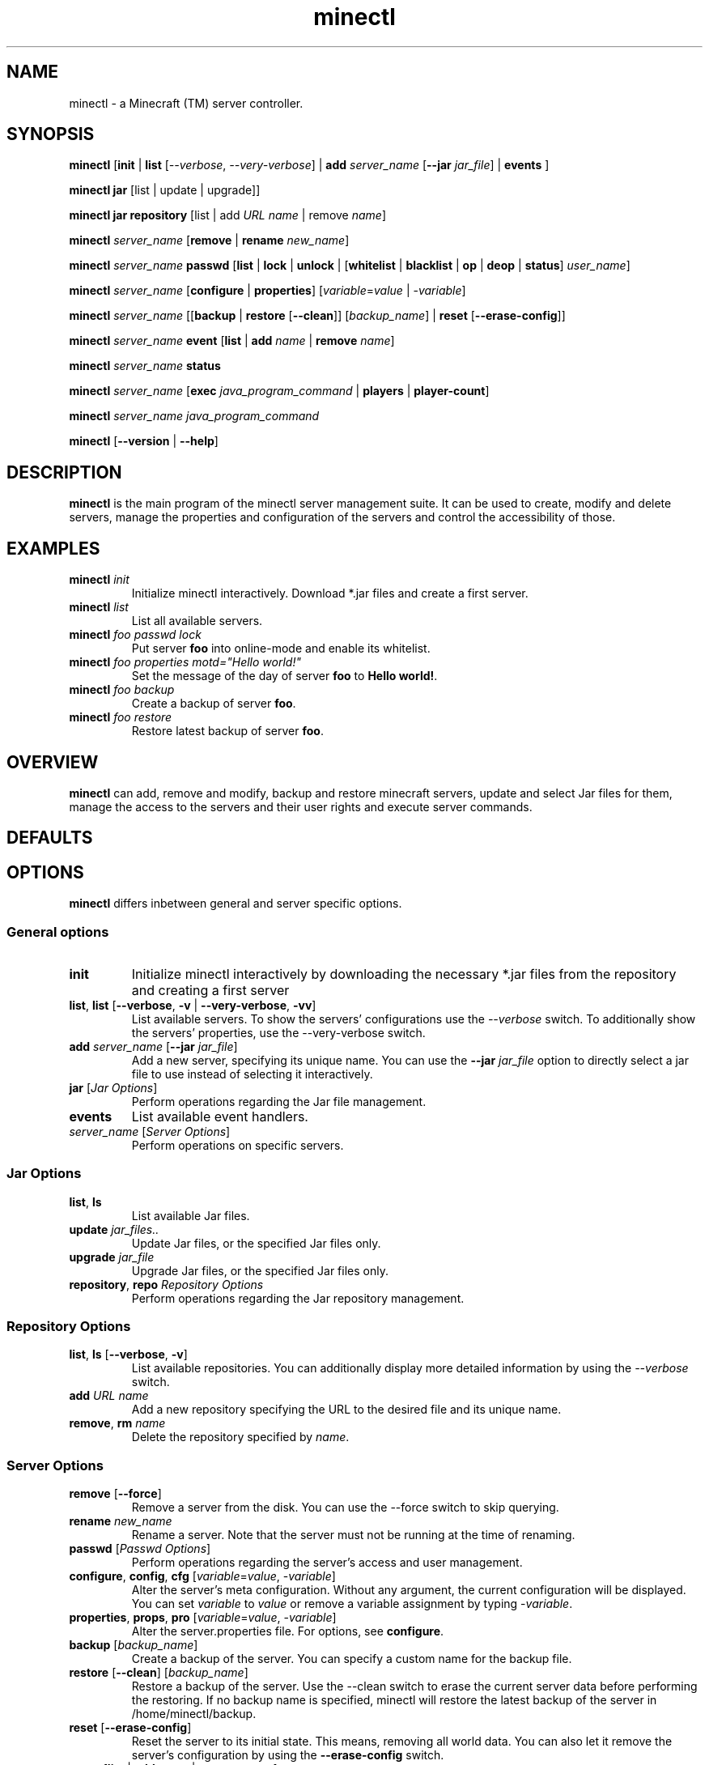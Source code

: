 .TH "minectl" "1" "5.7" "Richard Neumann" "Minecraft (TM) server controller"
.SH "NAME"
minectl \- a Minecraft (TM) server controller.
.SH "SYNOPSIS"
\fBminectl\fR [\fBinit\fR | \fBlist\fR [\fI\-\-verbose\fR, \fI\-\-very\-verbose\fR] | \fBadd\fR \fIserver_name\fR [\fB\-\-jar\fR \fIjar_file\fR] | \fBevents\fR ]

\fBminectl\fR \fBjar\fR [list | update | upgrade]]

\fBminectl\fR \fBjar\fR \fBrepository\fR [list | add \fIURL\fR \fIname\fR | remove \fIname\fR]

\fBminectl\fR \fIserver_name\fR [\fBremove\fR | \fBrename\fR \fInew_name\fR]

\fBminectl\fR \fIserver_name\fR \fBpasswd\fR [\fBlist\fR | \fBlock\fR | \fBunlock\fR | [\fBwhitelist\fR | \fBblacklist\fR | \fBop\fR | \fBdeop\fR | \fBstatus\fR] \fIuser_name\fR]

\fBminectl\fR \fIserver_name\fR [\fBconfigure\fR | \fBproperties\fR] [\fIvariable\fR=\fIvalue\fR | \-\fIvariable\fR]

\fBminectl\fR \fIserver_name\fR [[\fBbackup\fR | \fBrestore\fR [\fB\-\-clean\fR]] [\fIbackup_name\fR] | \fBreset\fR [\fB\-\-erase\-config\fR]]

\fBminectl\fR \fIserver_name\fR \fBevent\fR  [\fBlist\fR | \fBadd\fR \fIname\fR | \fBremove\fR \fIname\fR]

\fBminectl\fR \fIserver_name\fR \fBstatus\fR 

\fBminectl\fR \fIserver_name\fR [\fBexec\fR \fIjava_program_command\fR | \fBplayers\fR | \fBplayer\-count\fR]

\fBminectl\fR \fIserver_name\fR \fIjava_program_command\fR

\fBminectl\fR [\fB\-\-version\fR | \fB\-\-help\fR]
.SH "DESCRIPTION"
\fBminectl\fR is the main program of the minectl server management suite. It can be used to create, modify and delete servers, manage the properties and configuration of the servers and control the accessibility of those.
.SH "EXAMPLES"
.TP 
\fBminectl\fR \fIinit\fR
Initialize minectl interactively. Download *.jar files and create a first server.

.TP 
\fBminectl\fR \fIlist\fR
List all available servers.

.TP 
\fBminectl\fR \fIfoo\fR \fIpasswd\fR \fIlock\fR
Put server \fBfoo\fR into online\-mode and enable its whitelist.

.TP 
\fBminectl\fR \fIfoo\fR \fIproperties\fR \fImotd="Hello world!"\fR
Set the message of the day of server \fBfoo\fR to \fBHello world!\fR.

.TP 
\fBminectl\fR \fIfoo\fR \fIbackup\fR
Create a backup of server \fBfoo\fR.

.TP 
\fBminectl\fR \fIfoo\fR \fIrestore\fR
Restore latest backup of server \fBfoo\fR.
.SH "OVERVIEW"
\fBminectl\fR can add, remove and modify, backup and restore minecraft servers, update and select Jar files for them, manage the access to the servers and their user rights and execute server commands.
.SH "DEFAULTS"

.SH "OPTIONS"
\fBminectl\fR differs inbetween general and server specific options.
.SS
\fBGeneral options\fR
.TP 
\fBinit\fR
Initialize minectl interactively by downloading the necessary *.jar files from the repository and creating a first server
.TP 
\fBlist\fR, \fBlist\fR [\fB\-\-verbose\fR, \fB\-v\fR | \fB\-\-very\-verbose\fR, \fB\-vv\fR]
List available servers. To show the servers' configurations use the \fI\-\-verbose\fR switch. To additionally show the servers' properties, use the \-\-very\-verbose switch.
.TP 
\fBadd\fR \fIserver_name\fR [\fB\-\-jar\fR \fIjar_file\fR]
Add a new server, specifying its unique name. You can use the \fB\-\-jar\fR \fIjar_file\fR option to directly select a jar file to use instead of selecting it interactively.
.TP 
\fBjar\fR [\fIJar Options\fR]
Perform operations regarding the Jar file management.
.TP 
\fBevents\fR
List available event handlers.
.TP 
\fIserver_name\fR [\fIServer Options\fR]
Perform operations on specific servers.

.SS
\fBJar Options\fR
.TP 
\fBlist\fR, \fBls\fR
List available Jar files.
.TP 
\fBupdate\fR \fIjar_files..\fR
Update Jar files, or the specified Jar files only.
.TP 
\fBupgrade\fR \fIjar_file\fR
Upgrade Jar files, or the specified Jar files only.
.TP 
\fBrepository\fR, \fBrepo\fR \fIRepository Options\fR
Perform operations regarding the Jar repository management.

.SS
\fBRepository Options\fR
.TP 
\fBlist\fR, \fBls\fR [\fB\-\-verbose\fR, \fB\-v\fR]
List available repositories. You can additionally display more detailed information by using the \fI\-\-verbose\fR switch.
.TP 
\fBadd\fR \fIURL\fR \fIname\fR
Add a new repository specifying the URL to the desired file and its unique name.
.TP 
\fBremove\fR, \fBrm\fR \fIname\fR
Delete the repository specified by \fIname\fR.

.SS
\fBServer Options\fR
.TP 
\fBremove\fR [\fB\-\-force\fR]
Remove a server from the disk. You can use the \-\-force switch to skip querying.
.TP 
\fBrename\fR \fInew_name\fR
Rename a server. Note that the server must not be running at the time of renaming.
.TP 
\fBpasswd\fR [\fIPasswd Options\fR]
Perform operations regarding the server's access and user management.
.TP 
\fBconfigure\fR, \fBconfig\fR, \fBcfg\fR [\fIvariable\fR=\fIvalue\fR, \-\fIvariable\fR]
Alter the server's meta configuration. Without any argument, the current configuration will be displayed. You can set \fIvariable\fR to \fIvalue\fR or remove a variable assignment by typing \-\fIvariable\fR.
.TP 
\fBproperties\fR, \fBprops\fR, \fBpro\fR [\fIvariable\fR=\fIvalue\fR, \-\fIvariable\fR]
Alter the server.properties file. For options, see \fBconfigure\fR.
.TP 
\fBbackup\fR [\fIbackup_name\fR]
Create a backup of the server. You can specify a custom name for the backup file.
.TP 
\fBrestore\fR [\fB\-\-clean\fR] [\fIbackup_name\fR]
Restore a backup of the server. Use the \-\-clean switch to erase the current server data before performing the restoring. If no backup name is specified, minectl will restore the latest backup of the server in /home/minectl/backup.
.TP 
\fBreset\fR [\fB\-\-erase\-config\fR]
Reset the server to its initial state. This means, removing all world data. You can also let it remove the server's configuration by using the \fB\-\-erase\-config\fR switch.
.TP 
\fBevent \fR  [\fBlist\fR | \fBadd\fR \fIname\fR | \fBremove\fR \fIname\fR]
Manage event handlers on a specific server. Used to list enabled event handlers, add event handlers and remove event handlers.
.TP 
\fBstatus\fR
Determine status of the server by querying the respective system service.
.TP 
\fBexec\fR [[\fB\-\-verbose\fR, \fB\-v\fR], [\fB\-\-show\-tail\fR, \fB\-s\fR], [\fB\-\-no\-clean\fR, \fB\-n\fR], [\fB\-\-wait\-time\fR, \fB\-w\fR] \fItime\fR] \fIJava_program_command\fR
Execute \fIJava_program_command\fR of the respective server's Jar file. You can use the \fB\-\-verbose\fR switch to print a more detailed response, show the tail of the output pipe by specifying \fB\-\-show\-tail\fR, avoid pre\-executing an empty command for safety issues by specifying \fB\-\-no\-clean\fR and specify a custom waiting time for reading the pipes by typing \fB\-\-wait\-time\fR \fItime\fR.
.TP 
\fBplayers\fR
List the names of the players on the server.
.TP 
\fBplayer\-count\fR
Print the count of players on the server.
.TP 
[\fIexec_option\fR] \fIJava_program_command\fR
If no other commands match, minectl will interpret the options following a server's name as arguments for \fBexec\fR (see above).
.SH "EXIT STATUS"
minectl will generally exit as follows

.IP \fB0\fR 
No error
.IP \fB10\fR 
No server name specified
.IP \fB11\fR 
Specified server does not exist
.IP \fB13\fR 
Server's directory could not be accessed
.IP \fB14\fR 
minectl erroneously changed the working directory to the server's directory 

.IP \fB20\fR 
An eponymous file is preventong a fifo pipe to be created
.IP \fB21\fR 
An eponymous file already exists
.IP \fB22\fR 
Home directory could not be accessed
.IP \fB23\fR 
Parent directory could not be accessed
.IP \fB24\fR 
PID file of cat process during pipe reading could not be removed

.IP \fB30\fR 
Parameter unknown

.IP \fB40\fR 
Execution of sleep failed
.IP \fB41\fR 
Could not kill cat during pipe reading
.IP \fB42\fR 
Could not execute Jar command
.IP \fB45\fR 
Could not determine service's status

.IP \fB60\fR 
Server already exists
.IP \fB61\fR 
No server name specified
.IP \fB62\fR 
Creation of server failed
.IP \fB63\fR 
Copying of skeleton configuration failed
.IP \fB64\fR 
Creation of configuration file templates failed
.IP \fB65\fR 
Server is expected to be offline but is still running
.IP \fB66\fR 
Server could not be removed
.IP \fB67\fR 
Server could not be cleaned up
.IP \fB68\fR 
Server could not be renamed
.IP \fB69\fR 
Server is expected to be running but is not

.IP \fB70\fR 
No Jar file has been specified
.IP \fB71\fR 
Specified Jar file could not be found
.IP \fB72\fR 
Failed to set the specified Jar file for the server

.IP \fB80\fR 
Backup creation failed
.IP \fB81\fR 
Backup file could not be found
.IP \fB82\fR 
Backup restoring failed
.IP \fB83\fR 
Temporary backup of server config failed
.IP \fB84\fR 
Failed to restore the server's Jar file
.IP \fB85\fR 
Failed to restore temporary configuration backup

.IP \fB90\fR 
Could not check the repository file
.IP \fB91\fR 
Could not parse the repository file
.IP \fB92\fR 
Saving of new repository failed
.IP \fB93\fR 
Could not access repositorie's directory

.IP \fB100\fR 
No user name specified
.IP \fB101\fR 
Server could not be locked
.IP \fB102\fR 
Server could not be unlocked

.LP 
Exceptions are the \fBupdate\fR and \fBupgrade\fR command, which will return the amount of updates and upgrades made.
E.g. if update delivered three updates, it will return \fB3\fR.
.SH "ENVIRONMENT"

.SH "FILES"

.SH "SEE ALSO"

.SH "HISTORY"

